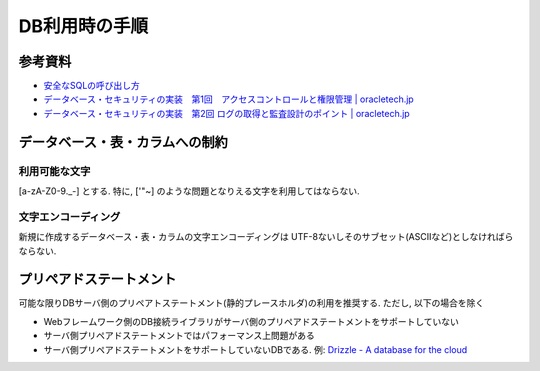 DB利用時の手順
==================================

参考資料
--------------

* `安全なSQLの呼び出し方 <http://www.ipa.go.jp/security/vuln/documents/website_security_sql.pdf>`_
* `データベース・セキュリティの実装　第1回　アクセスコントロールと権限管理 | oracletech.jp <http://oracletech.jp/products/pickup/000239.html>`_
* `データベース・セキュリティの実装　第2回 ログの取得と監査設計のポイント | oracletech.jp <http://oracletech.jp/products/pickup/000252.html>`_

データベース・表・カラムへの制約
-------------------------------------------

利用可能な文字
^^^^^^^^^^^^^^^^^^^^^^^^^^
[a-zA-Z0-9._\-] とする. 特に, ['"~] のような問題となりえる文字を利用してはならない.

文字エンコーディング
^^^^^^^^^^^^^^^^^^^^^^^^^^

新規に作成するデータベース・表・カラムの文字エンコーディングは UTF-8ないしそのサブセット(ASCIIなど)としなければらならない.


プリペアドステートメント
-----------------------------

可能な限りDBサーバ側のプリペアトステートメント(静的プレースホルダ)の利用を推奨する. ただし, 以下の場合を除く

* Webフレームワーク側のDB接続ライブラリがサーバ側のプリペアドステートメントをサポートしていない
* サーバ側プリペアドステートメントではパフォーマンス上問題がある
* サーバ側プリペアドステートメントをサポートしていないDBである. 例: `Drizzle - A database for the cloud <http://drizzle.org/>`_
